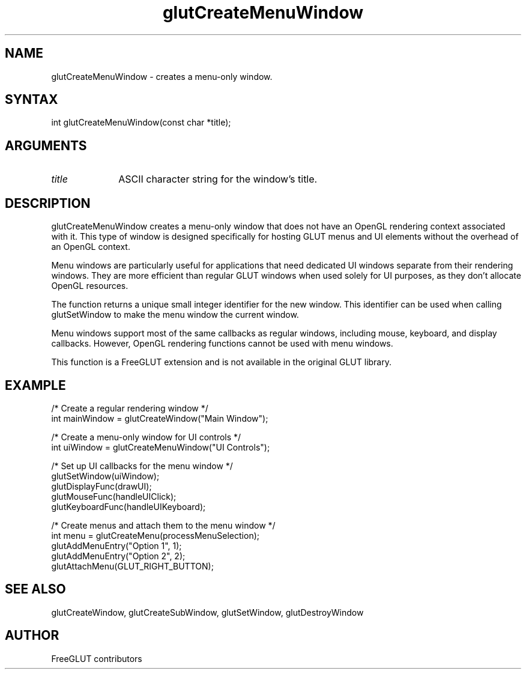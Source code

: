 .\"
.\" Copyright (c) FreeGLUT contributors, 2000-2025.
.\"
.\" See the file "man/LICENSE" for information on usage and redistribution
.\"
.TH glutCreateMenuWindow 3GLUT "3.8" "FreeGLUT" "FreeGLUT"
.SH NAME
glutCreateMenuWindow - creates a menu-only window.
.SH SYNTAX
.nf
.LP
int glutCreateMenuWindow(const char *title);
.fi
.SH ARGUMENTS
.IP \fItitle\fP 1i
ASCII character string for the window's title.
.SH DESCRIPTION
glutCreateMenuWindow creates a menu-only window that does not have an OpenGL rendering context associated with it. This type of window is designed specifically for hosting GLUT menus and UI elements without the overhead of an OpenGL context.

Menu windows are particularly useful for applications that need dedicated UI windows separate from their rendering windows. They are more efficient than regular GLUT windows when used solely for UI purposes, as they don't allocate OpenGL resources.

The function returns a unique small integer identifier for the new window. This identifier can be used when calling glutSetWindow to make the menu window the current window.

Menu windows support most of the same callbacks as regular windows, including mouse, keyboard, and display callbacks. However, OpenGL rendering functions cannot be used with menu windows.

This function is a FreeGLUT extension and is not available in the original GLUT library.

.SH EXAMPLE
.nf
/* Create a regular rendering window */
int mainWindow = glutCreateWindow("Main Window");

/* Create a menu-only window for UI controls */
int uiWindow = glutCreateMenuWindow("UI Controls");

/* Set up UI callbacks for the menu window */
glutSetWindow(uiWindow);
glutDisplayFunc(drawUI);
glutMouseFunc(handleUIClick);
glutKeyboardFunc(handleUIKeyboard);

/* Create menus and attach them to the menu window */
int menu = glutCreateMenu(processMenuSelection);
glutAddMenuEntry("Option 1", 1);
glutAddMenuEntry("Option 2", 2);
glutAttachMenu(GLUT_RIGHT_BUTTON);
.fi

.SH SEE ALSO
glutCreateWindow, glutCreateSubWindow, glutSetWindow, glutDestroyWindow
.SH AUTHOR
FreeGLUT contributors